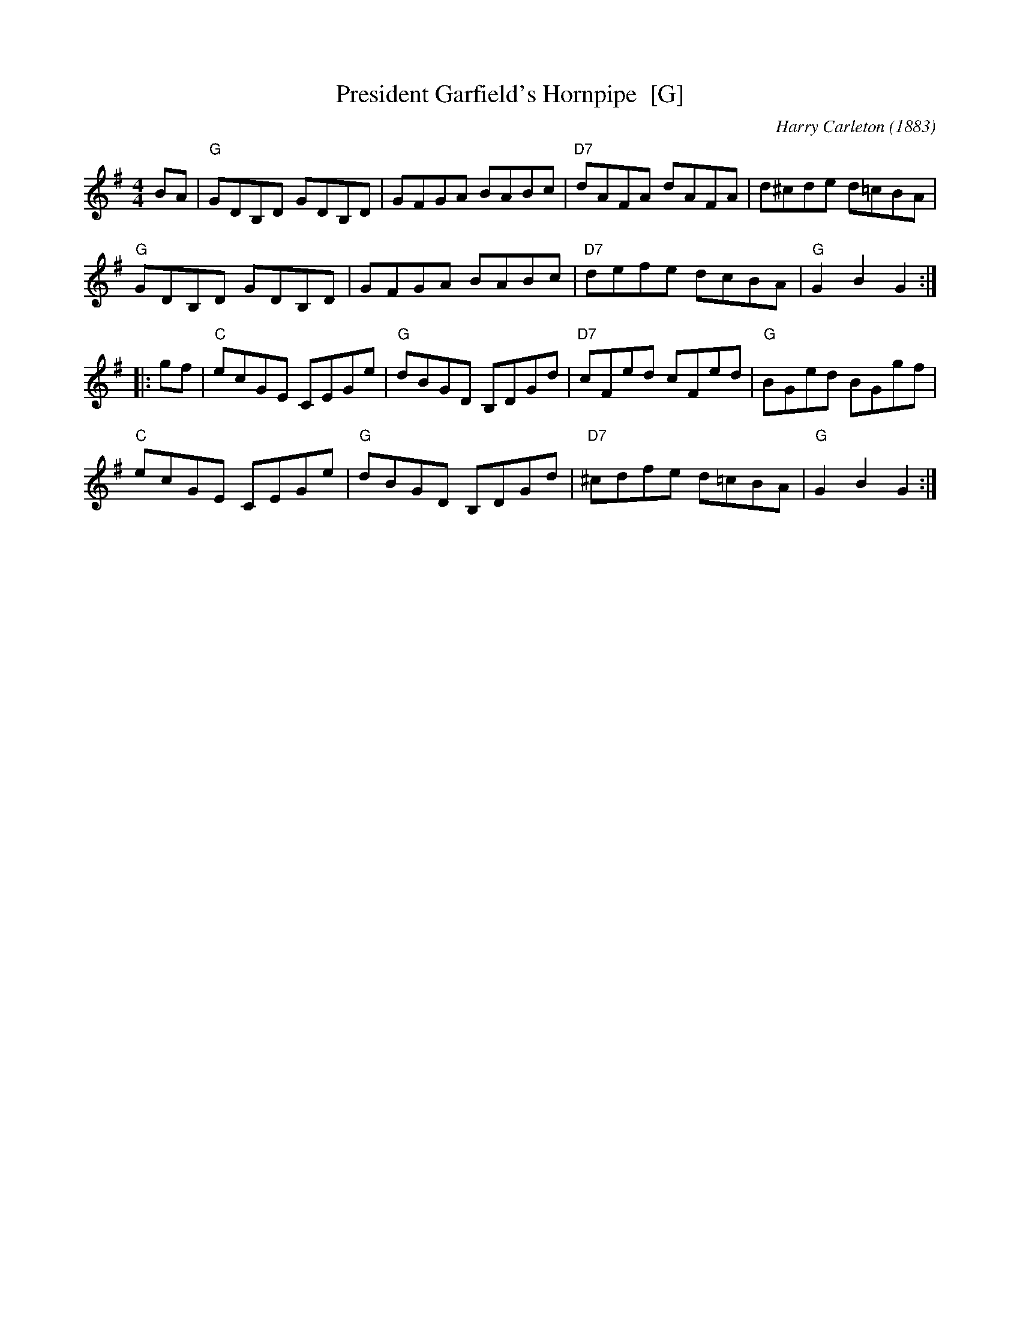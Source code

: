 X: 1
T: President Garfield's Hornpipe  [G]
O: 1883
C: Harry Carleton
B: Ryan's Mammoth Collection of Fiddle Tunes, 1883
R: hornpipe
M: 4/4
L: 1/8
Z: 2000 John Chambers jc:trillian.mit.edu
K: G
BA |\
"G"GDB,D GDB,D | GFGA BABc | "D7"dAFA dAFA | d^cde d=cBA |
"G"GDB,D GDB,D | GFGA BABc | "D7"defe dcBA | "G"G2B2 G2 :|
|: gf |\
"C"ecGE CEGe | "G"dBGD B,DGd | "D7"cFed cFed | "G"BGed BGgf |
"C"ecGE CEGe | "G"dBGD B,DGd | "D7"^cdfe d=cBA | "G"G2B2 G2 :|
